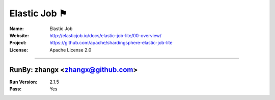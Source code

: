 ##########################
Elastic Job ⚑
##########################


:Name: Elastic Job
:Website: http://elasticjob.io/docs/elastic-job-lite/00-overview/
:Project: https://github.com/apache/shardingsphere-elastic-job-lite
:License: Apache License 2.0

-----------------------------------------------------------------------

.. We like to keep the above content stable. edit before thinking. You are free to add your run log below

RunBy: zhangx <zhangx@github.com>
====================================

:Run Version: 2.1.5
:Pass: Yes

